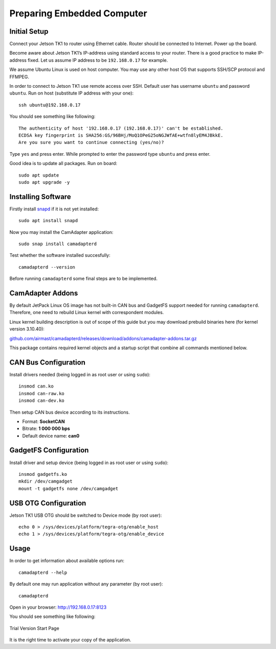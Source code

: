 Preparing Embedded Computer
===========================

Initial Setup
-------------

Connect your Jetson TK1 to router using Ethernet cable. Router should be connected to Internet. Power up the board.

Become aware about Jetson TK1’s IP-address using standard access to your router. There is a good practice to make IP-address fixed. Let us assume IP address to be ``192.168.0.17`` for example.

We assume Ubuntu Linux is used on host computer. You may use any other host OS that supports SSH/SCP protocol and FFMPEG.

In order to connect to Jetson TK1 use remote access over SSH. Default user has username ``ubuntu`` and password ``ubuntu``. Run on host (substitute IP address with your one)::

   ssh ubuntu@192.168.0.17

You should see something like following::

   The authenticity of host '192.168.0.17 (192.168.0.17)' can't be established.
   ECDSA key fingerprint is SHA256:GS/96BHj/MoQ1OPeG25oNGJWfAE+wtfn8lyEM4JBkkE.
   Are you sure you want to continue connecting (yes/no)? 

Type ``yes`` and press enter. While prompted to enter the password type ``ubuntu`` and press enter.

Good idea is to update all packages. Run on board::

   sudo apt update
   sudo apt upgrade -y

Installing Software
-------------------

Firstly install `snapd <https://www.ubuntu.com/desktop/snappy>`__ if it is not yet installed::

   sudo apt install snapd

Now you may install the CamAdapter application::

   sudo snap install camadapterd

Test whether the software installed succesfully::

   camadapterd --version

Before running ``camadapterd`` some final steps are to be implemented.

CamAdapter Addons
-----------------

By default JetPack Linux OS image has not built-in CAN bus and GadgetFS support needed for running ``camadapterd``. Therefore, one need to rebuild Linux kernel with correspondent modules.

Linux kernel building description is out of scope of this guide but you may download prebuild binaries here (for kernel version 3.10.40):

`github.com/airmast/camadapterd/releases/download/addons/camadapter-addons.tar.gz <https://github.com/airmast/camadapterd/releases/download/addons/camadapter-addons.tar.gz>`__

This package contains required kernel objects and a startup script that combine all commands mentioned below.

CAN Bus Configuration
---------------------

Install drivers needed (being logged in as root user or using ``sudo``)::

   insmod can.ko
   insmod can-raw.ko
   insmod can-dev.ko 

Then setup CAN bus device according to its instructions.

* Format: **SocketCAN**
* Bitrate: **1 000 000 bps**
* Default device name: **can0**

GadgetFS Configuration
----------------------

Install driver and setup device (being logged in as root user or using ``sudo``)::

   insmod gadgetfs.ko
   mkdir /dev/camgadget
   mount -t gadgetfs none /dev/camgadget

USB OTG Configuration
---------------------

Jetson TK1 USB OTG should be switched to Device mode (by root user)::

   echo 0 > /sys/devices/platform/tegra-otg/enable_host
   echo 1 > /sys/devices/platform/tegra-otg/enable_device

Usage
-----

In order to get information about available options run::

   camadapterd --help

By default one may run application without any parameter (by root user)::

   camadapterd 

Open in your browser: http://192.168.0.17:8123

You should see something like following:

.. figure:: /img/camadapter/software/trial.png
   :width: 85%
   :align: center
   :alt: CamAdapter Application Trial

   Trial Version Start Page

It is the right time to activate your copy of the application.